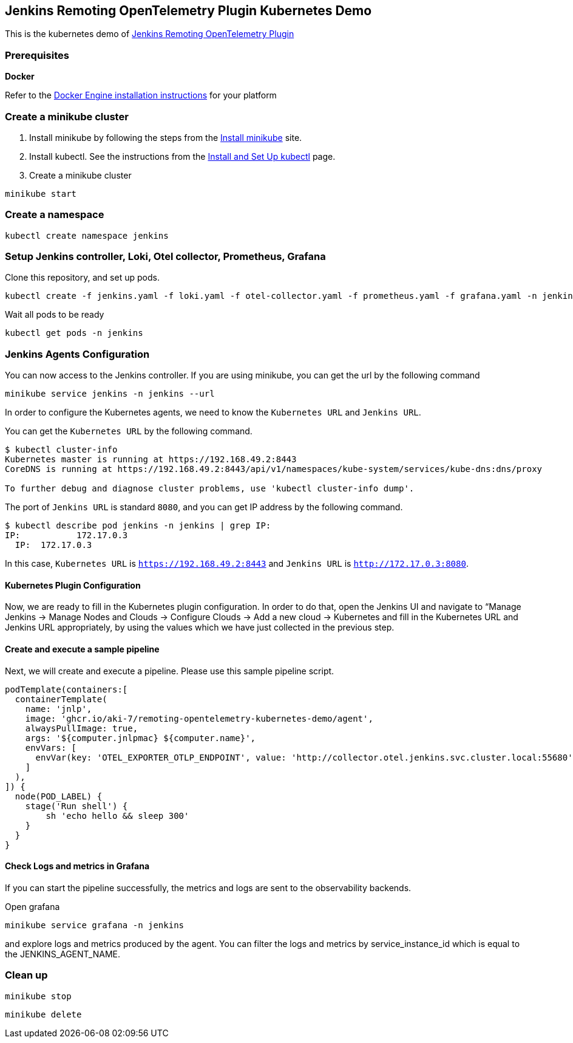 == Jenkins Remoting OpenTelemetry Plugin Kubernetes Demo

This is the kubernetes demo of link:https://github.com/jenkinsci/remoting-opentelemetry-plugin[Jenkins Remoting OpenTelemetry Plugin]

=== Prerequisites
*Docker*

Refer to the link:https://docs.docker.com/engine/install/[Docker Engine installation instructions] for your platform

=== Create a minikube cluster

. Install minikube by following the steps from
the link:https://kubernetes.io/docs/tasks/tools/install-minikube/[Install minikube] site.
. Install kubectl. See the instructions from
the link:https://kubernetes.io/docs/tasks/tools/#kubectl[Install and Set Up kubectl] page.
. Create a minikube cluster

[source,console]
....
minikube start
....

=== Create a namespace

[source,console]
....
kubectl create namespace jenkins
....

=== Setup Jenkins controller, Loki, Otel collector, Prometheus, Grafana

Clone this repository, and set up pods.

[source,console]
....
kubectl create -f jenkins.yaml -f loki.yaml -f otel-collector.yaml -f prometheus.yaml -f grafana.yaml -n jenkins
....

Wait all pods to be ready

[source,console]
....
kubectl get pods -n jenkins
....

=== Jenkins Agents Configuration

You can now access to the Jenkins controller.
If you are using minikube, you can get the url by the following command

[source,console]
....
minikube service jenkins -n jenkins --url
....

In order to configure the Kubernetes agents, we need to know the `Kubernetes URL` and `Jenkins URL`.

You can get the `Kubernetes URL` by the following command.

[source,console]
....
$ kubectl cluster-info
Kubernetes master is running at https://192.168.49.2:8443
CoreDNS is running at https://192.168.49.2:8443/api/v1/namespaces/kube-system/services/kube-dns:dns/proxy

To further debug and diagnose cluster problems, use 'kubectl cluster-info dump'.
....

The port of `Jenkins URL` is standard `8080`, and you can get IP address by the following command.

[source,console]
....
$ kubectl describe pod jenkins -n jenkins | grep IP:
IP:           172.17.0.3
  IP:  172.17.0.3
....

In this case, `Kubernetes URL` is `https://192.168.49.2:8443` and `Jenkins URL` is `http://172.17.0.3:8080`.

==== Kubernetes Plugin Configuration

Now, we are ready to fill in the Kubernetes plugin configuration. In order to do that, open the Jenkins UI and navigate to “Manage Jenkins → Manage Nodes and Clouds → Configure Clouds → Add a new cloud → Kubernetes and fill in the Kubernetes URL and Jenkins URL appropriately, by using the values which we have just collected in the previous step.

==== Create and execute a sample pipeline

Next, we will create and execute a pipeline. Please use this sample pipeline script.

[source,groovy]
....
podTemplate(containers:[
  containerTemplate(
    name: 'jnlp',
    image: 'ghcr.io/aki-7/remoting-opentelemetry-kubernetes-demo/agent',
    alwaysPullImage: true,
    args: '${computer.jnlpmac} ${computer.name}',
    envVars: [
      envVar(key: 'OTEL_EXPORTER_OTLP_ENDPOINT', value: 'http://collector.otel.jenkins.svc.cluster.local:55680')
    ]
  ),
]) {
  node(POD_LABEL) {
    stage('Run shell') {
        sh 'echo hello && sleep 300'
    }
  }
}
....

==== Check Logs and metrics in Grafana

If you can start the pipeline successfully, the metrics and logs are sent to
the observability backends.

Open grafana

[source, console]
....
minikube service grafana -n jenkins
....

and explore logs and metrics produced by the agent.
You can filter the logs and metrics by service_instance_id which is equal to the JENKINS_AGENT_NAME.

=== Clean up

[source,console]
....
minikube stop
....

[source,console]
....
minikube delete
....
